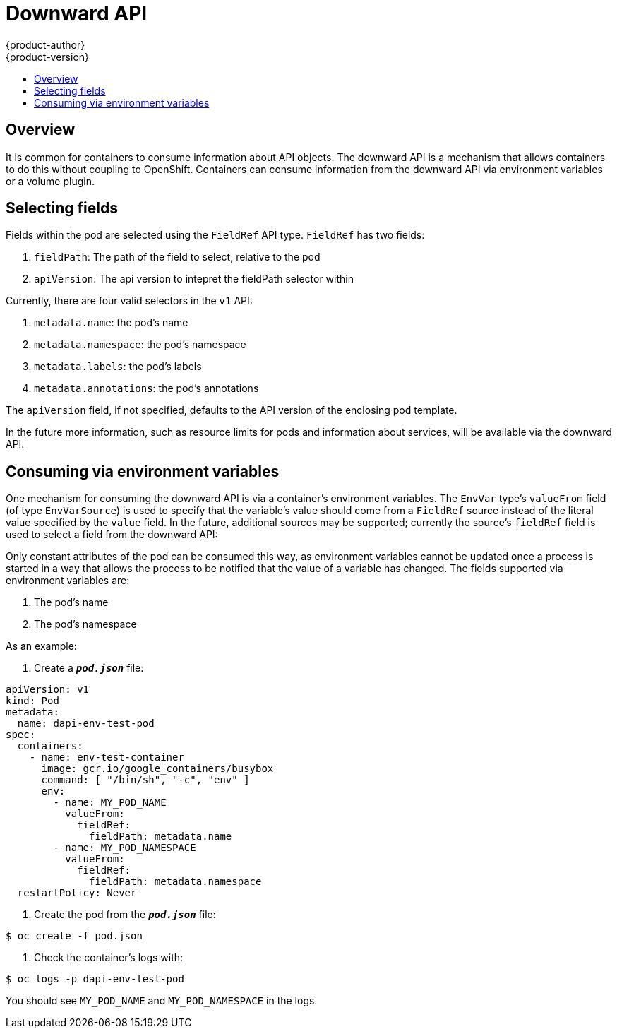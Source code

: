 = Downward API
{product-author}
{product-version}
:data-uri:
:icons:
:experimental:
:toc: macro
:toc-title:

toc::[]

== Overview

It is common for containers to consume information about API objects.  The downward API is a
mechanism that allows containers to do this without coupling to OpenShift.  Containers can consume
information from the downward API via environment variables or a volume plugin.

== Selecting fields

Fields within the pod are selected using the `FieldRef` API type.  `FieldRef` has two fields:

<1> `fieldPath`: The path of the field to select, relative to the pod
<2> `apiVersion`:  The api version to intepret the fieldPath selector within

Currently, there are four valid selectors in the `v1` API:

<1> `metadata.name`: the pod's name
<2> `metadata.namespace`: the pod's namespace
<3> `metadata.labels`: the pod's labels
<4> `metadata.annotations`: the pod's annotations

The `apiVersion` field, if not specified, defaults to the API version of the enclosing pod
template.

In the future more information, such as resource limits for pods and information about services,
will be available via the downward API.

== Consuming via environment variables

One mechanism for consuming the downward API is via a container's environment variables.  The
`EnvVar` type's `valueFrom` field (of type `EnvVarSource`) is used to specify that the variable's
value should come from a `FieldRef` source instead of the literal value specified by the `value`
field.  In the future, additional sources may be supported; currently the source's `fieldRef`
field is used to select a field from the downward API:

Only constant attributes of the pod can be consumed this way, as environment variables cannot be
updated once a process is started in a way that allows the process to be notified that the value
of a variable has changed.  The fields supported via environment variables are:

<1>  The pod's name
<2>  The pod's namespace

As an example:

. Create a `*_pod.json_*` file:

[source,yaml]
----
apiVersion: v1
kind: Pod
metadata:
  name: dapi-env-test-pod
spec:
  containers:
    - name: env-test-container
      image: gcr.io/google_containers/busybox
      command: [ "/bin/sh", "-c", "env" ]
      env:
        - name: MY_POD_NAME
          valueFrom:
            fieldRef:
              fieldPath: metadata.name
        - name: MY_POD_NAMESPACE
          valueFrom:
            fieldRef:
              fieldPath: metadata.namespace
  restartPolicy: Never
----

. Create the pod from the `*_pod.json_*` file:

====
----
$ oc create -f pod.json
----
====

. Check the container's logs with:

====
----
$ oc logs -p dapi-env-test-pod
----
====

You should see `MY_POD_NAME` and `MY_POD_NAMESPACE` in the logs.
